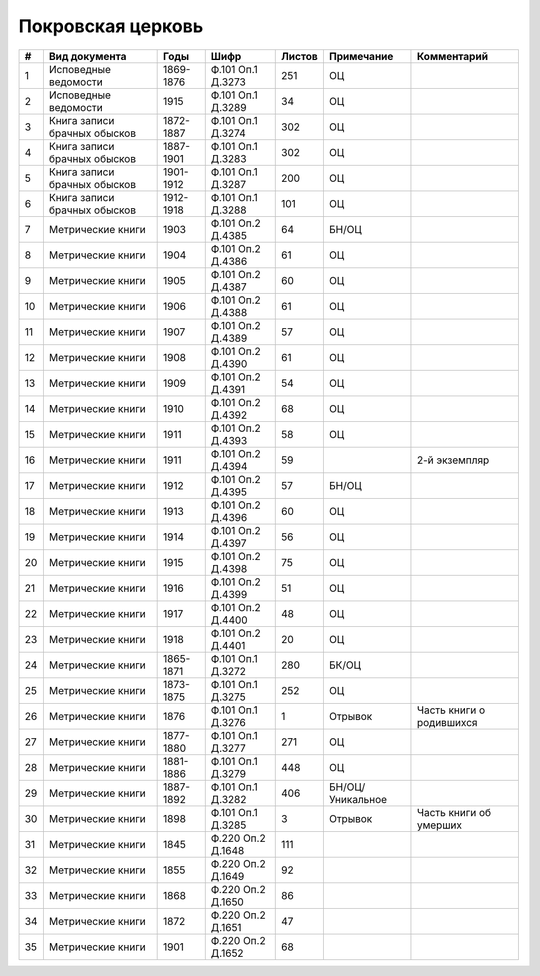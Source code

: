 
.. Church datasheet RST template
.. Autogenerated by cfp-sphinx.py

.. index:: Покровская церковь

Покровская церковь
==================

.. list-table::
   :header-rows: 1

   * - #
     - Вид документа
     - Годы
     - Шифр
     - Листов
     - Примечание
     - Комментарий

   * - 1
     - Исповедные ведомости
     - 1869-1876
     - Ф.101 Оп.1 Д.3273
     - 251
     - ОЦ
     - 
   * - 2
     - Исповедные ведомости
     - 1915
     - Ф.101 Оп.1 Д.3289
     - 34
     - ОЦ
     - 
   * - 3
     - Книга записи брачных обысков
     - 1872-1887
     - Ф.101 Оп.1 Д.3274
     - 302
     - ОЦ
     - 
   * - 4
     - Книга записи брачных обысков
     - 1887-1901
     - Ф.101 Оп.1 Д.3283
     - 302
     - ОЦ
     - 
   * - 5
     - Книга записи брачных обысков
     - 1901-1912
     - Ф.101 Оп.1 Д.3287
     - 200
     - ОЦ
     - 
   * - 6
     - Книга записи брачных обысков
     - 1912-1918
     - Ф.101 Оп.1 Д.3288
     - 101
     - ОЦ
     - 
   * - 7
     - Метрические книги
     - 1903
     - Ф.101 Оп.2 Д.4385
     - 64
     - БН/ОЦ
     - 
   * - 8
     - Метрические книги
     - 1904
     - Ф.101 Оп.2 Д.4386
     - 61
     - ОЦ
     - 
   * - 9
     - Метрические книги
     - 1905
     - Ф.101 Оп.2 Д.4387
     - 60
     - ОЦ
     - 
   * - 10
     - Метрические книги
     - 1906
     - Ф.101 Оп.2 Д.4388
     - 61
     - ОЦ
     - 
   * - 11
     - Метрические книги
     - 1907
     - Ф.101 Оп.2 Д.4389
     - 57
     - ОЦ
     - 
   * - 12
     - Метрические книги
     - 1908
     - Ф.101 Оп.2 Д.4390
     - 61
     - ОЦ
     - 
   * - 13
     - Метрические книги
     - 1909
     - Ф.101 Оп.2 Д.4391
     - 54
     - ОЦ
     - 
   * - 14
     - Метрические книги
     - 1910
     - Ф.101 Оп.2 Д.4392
     - 68
     - ОЦ
     - 
   * - 15
     - Метрические книги
     - 1911
     - Ф.101 Оп.2 Д.4393
     - 58
     - ОЦ
     - 
   * - 16
     - Метрические книги
     - 1911
     - Ф.101 Оп.2 Д.4394
     - 59
     - 
     - 2-й экземпляр
   * - 17
     - Метрические книги
     - 1912
     - Ф.101 Оп.2 Д.4395
     - 57
     - БН/ОЦ
     - 
   * - 18
     - Метрические книги
     - 1913
     - Ф.101 Оп.2 Д.4396
     - 60
     - ОЦ
     - 
   * - 19
     - Метрические книги
     - 1914
     - Ф.101 Оп.2 Д.4397
     - 56
     - ОЦ
     - 
   * - 20
     - Метрические книги
     - 1915
     - Ф.101 Оп.2 Д.4398
     - 75
     - ОЦ
     - 
   * - 21
     - Метрические книги
     - 1916
     - Ф.101 Оп.2 Д.4399
     - 51
     - ОЦ
     - 
   * - 22
     - Метрические книги
     - 1917
     - Ф.101 Оп.2 Д.4400
     - 48
     - ОЦ
     - 
   * - 23
     - Метрические книги
     - 1918
     - Ф.101 Оп.2 Д.4401
     - 20
     - ОЦ
     - 
   * - 24
     - Метрические книги
     - 1865-1871
     - Ф.101 Оп.1 Д.3272
     - 280
     - БК/ОЦ
     - 
   * - 25
     - Метрические книги
     - 1873-1875
     - Ф.101 Оп.1 Д.3275
     - 252
     - ОЦ
     - 
   * - 26
     - Метрические книги
     - 1876
     - Ф.101 Оп.1 Д.3276
     - 1
     - Отрывок
     - Часть книги о родившихся
   * - 27
     - Метрические книги
     - 1877-1880
     - Ф.101 Оп.1 Д.3277
     - 271
     - ОЦ
     - 
   * - 28
     - Метрические книги
     - 1881-1886
     - Ф.101 Оп.1 Д.3279
     - 448
     - ОЦ
     - 
   * - 29
     - Метрические книги
     - 1887-1892
     - Ф.101 Оп.1 Д.3282
     - 406
     - БН/ОЦ/Уникальное
     - 
   * - 30
     - Метрические книги
     - 1898
     - Ф.101 Оп.1 Д.3285
     - 3
     - Отрывок
     - Часть книги об умерших
   * - 31
     - Метрические книги
     - 1845
     - Ф.220 Оп.2 Д.1648
     - 111
     - 
     - 
   * - 32
     - Метрические книги
     - 1855
     - Ф.220 Оп.2 Д.1649
     - 92
     - 
     - 
   * - 33
     - Метрические книги
     - 1868
     - Ф.220 Оп.2 Д.1650
     - 86
     - 
     - 
   * - 34
     - Метрические книги
     - 1872
     - Ф.220 Оп.2 Д.1651
     - 47
     - 
     - 
   * - 35
     - Метрические книги
     - 1901
     - Ф.220 Оп.2 Д.1652
     - 68
     - 
     - 


